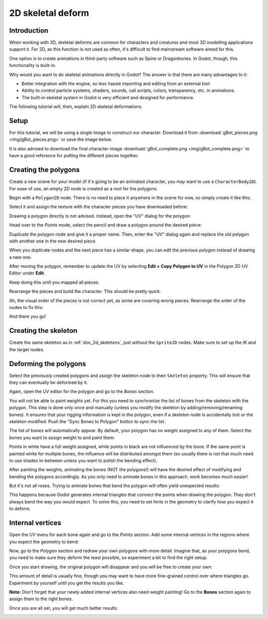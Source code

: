 .. _doc_2d_skeletal_deform:

2D skeletal deform
============

Introduction
------------

When working with 3D, skeletal deforms are common for characters and creatures
and most 3D modelling applications support it. For 2D, as this function is not
used as often, it's difficult to find mainstream software aimed for this.

One option is to create animations in third-party software such as Spine or
Dragonbones. In Godot, though, this functionality is built-in.

Why would you want to do skeletal animations directly in Godot? The answer is
that there are many advantages to it:

* Better integration with the engine, so less hassle importing and editing from
  an external tool.
* Ability to control particle systems, shaders, sounds, call scripts, colors,
  transparency, etc. in animations.
* The built-in skeletal system in Godot is very efficient and designed for
  performance.

The following tutorial will, then, explain 2D skeletal deformations.

Setup
-----

.. seealso::

   Before starting, we recommend you to go through the
   :ref:`doc_2d_skeletons` tutorial to gain a general understanding of
   skeletons within Godot.

For this tutorial, we will be using a single image to construct our character.
Download it from :download:`gBot_pieces.png <img/gBot_pieces.png>` or save the
image below.

.. image:: img/gBot_pieces.png

It is also advised to download the final character image
:download:`gBot_complete.png <img/gBot_complete.png>` to have a good reference
for putting the different pieces together.

.. image:: img/gBot_complete.png

Creating the polygons
---------------------

Create a new scene for your model (if it's going to be an animated character,
you may want to use a ``CharacterBody2D``). For ease of use, an empty 2D node is
created as a root for the polygons.

Begin with a ``Polygon2D`` node. There is no need to place it anywhere in the
scene for now, so simply create it like this:

.. image:: img/skel2d1.png

Select it and assign the texture with the character pieces you have downloaded
before:

.. image:: img/skel2d2.png

Drawing a polygon directly is not advised. Instead, open the "UV" dialog for the
polygon:

.. image:: img/skel2d3.png

Head over to the *Points* mode, select the pencil and draw a polygon around the
desired piece:

.. image:: img/skel2d4.png

Duplicate the polygon node and give it a proper name. Then, enter the "UV"
dialog again and replace the old polygon with another one in the new desired
piece.

When you duplicate nodes and the next piece has a similar shape, you can edit
the previous polygon instead of drawing a new one.

After moving the polygon, remember to update the UV by selecting
**Edit > Copy Polygon to UV** in the Polygon 2D UV Editor under **Edit**.

.. image:: img/skel2d5.png

Keep doing this until you mapped all pieces.

.. image:: img/skel2d6.png

Rearrange the pieces and build the character. This should be pretty quick.

.. image:: img/skel2d7.png

Ah, the visual order of the pieces is not correct yet, as some are covering
wrong pieces. Rearrange the order of the nodes to fix this:

.. image:: img/skel2d8.png

And there you go!

Creating the skeleton
---------------------

Create the same skeleton as in :ref:`doc_2d_skeletons`, just without the ``Sprite2D`` nodes.
Make sure to set up the IK and the target nodes.

.. image:: img/skel2d9.png

Deforming the polygons
----------------------

Select the previously created polygons and assign the skeleton node to their
``Skeleton`` property. This will ensure that they can eventually be deformed by
it.

.. image:: img/skel2d10.png

Again, open the UV editor for the polygon and go to the *Bones* section.

.. image:: img/skel2d11.png

You will not be able to paint weights yet. For this you need to synchronize the
list of bones from the skeleton with the polygon. This step is done only once
and manually (unless you modify the skeleton by adding/removing/renaming bones).
It ensures that your rigging information is kept in the polygon, even if a
skeleton node is accidentally lost or the skeleton modified. Push the "Sync
Bones to Polygon" button to sync the list.

.. image:: img/skel2d12.png

The list of bones will automatically appear. By default, your polygon has no
weight assigned to any of them. Select the bones you want to assign weight to
and paint them:

.. image:: img/skel2d13.png

Points in white have a full weight assigned, while points in black are not
influenced by the bone. If the same point is painted white for multiple bones,
the influence will be distributed amongst them (so usually there is not that
much need to use shades in-between unless you want to polish the bending
effect).

After painting the weights, animating the bones (NOT the polygons!) will have
the desired effect of modifying and bending the polygons accordingly. As you
only need to animate bones in this approach, work becomes much easier!

But it's not all roses. Trying to animate bones that bend the polygon will often
yield unexpected results:

.. image:: img/skel2d21.gif

This happens because Godot generates internal triangles that connect the points
when drawing the polygon. They don't always bend the way you would expect. To
solve this, you need to set hints in the geometry to clarify how you expect it
to deform.

Internal vertices
-----------------

Open the UV menu for each bone again and go to the *Points* section. Add some
internal vertices in the regions where you expect the geometry to bend:

.. image:: img/skel2d22.png

Now, go to the *Polygon* section and redraw your own polygons with more detail.
Imagine that, as your polygons bend, you need to make sure they deform the least
possible, so experiment a bit to find the right setup.

.. image:: img/skel2d23.png

Once you start drawing, the original polygon will disappear and you will be free
to create your own:

.. image:: img/skel2d24.png

This amount of detail is usually fine, though you may want to have more
fine-grained control over where triangles go. Experiment by yourself until you
get the results you like.

**Note:** Don't forget that your newly added internal vertices also need weight
painting! Go to the **Bones** section again to assign them to the right bones.

Once you are all set, you will get much better results:

.. image:: img/skel2d25.gif
